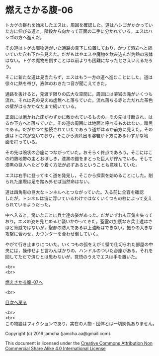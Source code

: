 #+OPTIONS: toc:nil
#+OPTIONS: \n:t

* 燃えさかる腹-06

  トカゲの群れを始末したエスは，周囲を確認した。道はハシゴがかかってい
  た方に伸びる道と，階段から向かって正面の二手に分かれている。エスはハ
  シゴの方へ進んだ。

  その道はトゲの魔物達がいた通路の真下に位置しており，かつて溶岩へと続
  いていた穴も下から見えた。だがもはやエスや魔物を飲み込んだ灼熱の液体
  はない。トゲの魔物を倒すことは以前よりも困難になったとさえいえるだろ
  う。

  そこに新たな道は見当たらず，エスはもう一方の道へ進むことにした。道は
  徐々に熱を帯び，液体のわきたつ音が聞こえてきた。

  通路を抜けると，見渡す限りの広大な空間に，周囲には溶岩の滝がいくつも
  流れ，それは先の見えぬ虚無へと落ちていた。流れ落ちる赤とただれた茶色
  の壁がはるかかなたまで続いている。

  正面には磨かれた床がわずかに敷かれているものの，その先は寸断され，は
  るか下方へと落ちていた。その道の周囲には地面と呼べるものはない。暗黒
  である。だがかつて接続されていたであろう道がはるか前方に見えた。その
  道は下に穴が空いており，そこから流れ出る溶岩が下方にあるわずかな地
  面を打っている。

  その先は碗状の台座につながっていた。おそらく終点であろう。そこにはこ
  の灼熱地帯の主とおぼしき，漆黒の鎧をまとった巨人が佇んでいる。そして
  漆黒の巨人へたどり着く方法が必ずあるということも意味していた。

  エスは右手に登ってゆく道を発見し，そこから探索を始めることにした。削
  られた崖際は足を踏み外せば当然命はない。

  道は四角形の巨大なトンネルへとつながっていた。入る前に全容を確認
  したが，トンネルは宙に浮いているわけではなくいくつもの柱によって支え
  られているようだった。

  中へ入ると，驚いたことに兵士達の姿があった。だがいずれも正気を失って
  おり，エスの姿を見とめると襲いかかってきた。聖霊の加護なき兵士達はさ
  ほど脅威ではないが，聖都の防人である以上油断はできない。振りの大きな
  攻撃に合わせ，カウンターを合わせ倒していく。

  やがて行き止まりについた。いくつもの弧をえがく壁で仕切られた部屋の中
  央には，操作せよと言わんばかりの，ハンドルのついた台座がある。それを
  回してただで済むとは思わないが，覚悟のうえでエスは手を置いた。

  <br>
  <br>

  [[https://github.com/jamcha-aa/EbonyBlades/blob/master/articles/meltystomach/07.md][燃えさかる腹-07へ]]

  <br>

  [[https://github.com/jamcha-aa/EbonyBlades/blob/master/README.md][目次へ戻る]]

  <br>
  <br>
  この物語はフィクションであり，実在の人物・団体とは一切関係ありません。

  Copyright (c) 2016 jamcha (jamcha.aa@gmail.com).

  This document is licensed under the [[http://creativecommons.org/licenses/by-nc-sa/4.0/deed][Creative Commons Attribution Non Commercial Share Alike 4.0 International License]]

  [[http://creativecommons.org/licenses/by-nc-sa/4.0/deed][file:http://i.creativecommons.org/l/by-nc-sa/3.0/80x15.png]]

